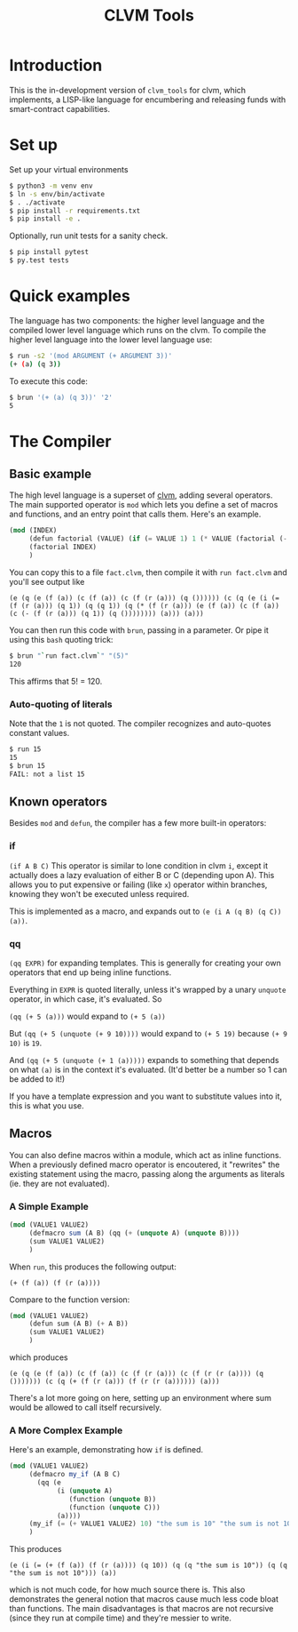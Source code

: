 #+TITLE: CLVM Tools
#+STARTUP: indent


* Introduction

This is the in-development version of ~clvm_tools~ for clvm, which implements, a LISP-like language for encumbering and releasing funds with smart-contract capabilities.


* Set up

Set up your virtual environments

#+BEGIN_SRC bash
  $ python3 -m venv env
  $ ln -s env/bin/activate
  $ . ./activate
  $ pip install -r requirements.txt
  $ pip install -e .
#+END_SRC


Optionally, run unit tests for a sanity check.

#+BEGIN_SRC bash
  $ pip install pytest
  $ py.test tests
#+END_SRC


* Quick examples

The language has two components: the higher level language and the compiled lower level language which runs on the clvm.
To compile the higher level language into the lower level language use:

#+BEGIN_SRC bash
  $ run -s2 '(mod ARGUMENT (+ ARGUMENT 3))'
  (+ (a) (q 3))
#+END_SRC

To execute this code:

#+BEGIN_SRC bash
  $ brun '(+ (a) (q 3))' '2'
  5
#+END_SRC


* The Compiler

** Basic example

The high level language is a superset of [[https://github.com/Chia-Network/clvm][clvm]], adding several operators. The main supported operator is ~mod~ which lets you define a set of macros and functions, and an entry point that calls them. Here's an example.

#+BEGIN_SRC scheme
  (mod (INDEX)
       (defun factorial (VALUE) (if (= VALUE 1) 1 (* VALUE (factorial (- VALUE 1)))))
       (factorial INDEX)
       )
#+END_SRC

You can copy this to a file ~fact.clvm~, then compile it with ~run fact.clvm~ and you'll see output like

~(e (q (e (f (a)) (c (f (a)) (c (f (r (a))) (q ()))))) (c (q (e (i (= (f (r (a))) (q 1)) (q (q 1)) (q (* (f (r (a))) (e (f (a)) (c (f (a)) (c (- (f (r (a))) (q 1)) (q ()))))))) (a))) (a)))~

You can then run this code with ~brun~, passing in a parameter. Or pipe it using this ~bash~ quoting trick:
#+BEGIN_SRC bash
$ brun "`run fact.clvm`" "(5)"
120
#+END_SRC

This affirms that 5! = 120.

*** Auto-quoting of literals
Note that the ~1~ is not quoted. The compiler recognizes and auto-quotes constant values.
#+BEGIN_SRC bash
$ run 15
15
$ brun 15
FAIL: not a list 15
#+END_SRC


** Known operators

Besides ~mod~ and ~defun~, the compiler has a few more built-in operators:

*** if
~(if A B C)~
This operator is similar to lone condition in clvm ~i~, except it actually does a lazy evaluation of either B or C (depending upon A). This allows you to put expensive or failing (like ~x~) operator within branches, knowing they won't be executed unless required.

This is implemented as a macro, and expands out to ~(e (i A (q B) (q C)) (a))~.

*** qq
~(qq EXPR)~ for expanding templates. This is generally for creating your own operators that end up being inline functions.

Everything in ~EXPR~ is quoted literally, unless it's wrapped by a unary ~unquote~ operator, in which case, it's evaluated. So

~(qq (+ 5 (a)))~ would expand to ~(+ 5 (a))~

But ~(qq (+ 5 (unquote (+ 9 10))))~ would expand to ~(+ 5 19)~ because ~(+ 9 10)~ is ~19~.

And ~(qq (+ 5 (unquote (+ 1 (a)))))~ expands to something that depends on what ~(a)~ is in the context it's evaluated. (It'd better be a number so 1 can be added to it!)

If you have a template expression and you want to substitute values into it, this is what you use.

** Macros

You can also define macros within a module, which act as inline functions. When a previously defined macro operator is encoutered, it "rewrites" the existing statement using the macro, passing along the arguments as literals (ie. they are not evaluated).

*** A Simple Example

#+BEGIN_SRC scheme
  (mod (VALUE1 VALUE2)
       (defmacro sum (A B) (qq (+ (unquote A) (unquote B))))
       (sum VALUE1 VALUE2)
       )
#+END_SRC

When ~run~, this produces the following output:

~(+ (f (a)) (f (r (a))))~

Compare to the function version:

#+BEGIN_SRC scheme
  (mod (VALUE1 VALUE2)
       (defun sum (A B) (+ A B))
       (sum VALUE1 VALUE2)
       )
#+END_SRC

which produces

~(e (q (e (f (a)) (c (f (a)) (c (f (r (a))) (c (f (r (r (a)))) (q ())))))) (c (q (+ (f (r (a))) (f (r (r (a)))))) (a)))~

There's a lot more going on here, setting up an environment where sum would be allowed to call itself recursively.

*** A More Complex Example

Here's an example, demonstrating how ~if~ is defined.

#+BEGIN_SRC scheme
  (mod (VALUE1 VALUE2)
       (defmacro my_if (A B C)
         (qq (e
              (i (unquote A)
                 (function (unquote B))
                 (function (unquote C)))
              (a))))
       (my_if (= (+ VALUE1 VALUE2) 10) "the sum is 10" "the sum is not 10")
       )
#+END_SRC

This produces

~(e (i (= (+ (f (a)) (f (r (a)))) (q 10)) (q (q "the sum is 10")) (q (q "the sum is not 10"))) (a))~

which is not much code, for how much source there is. This also demonstrates the general notion that macros cause much less code bloat than functions. The main disadvantages is that macros are not recursive (since they run at compile time) and they're messier to write.

